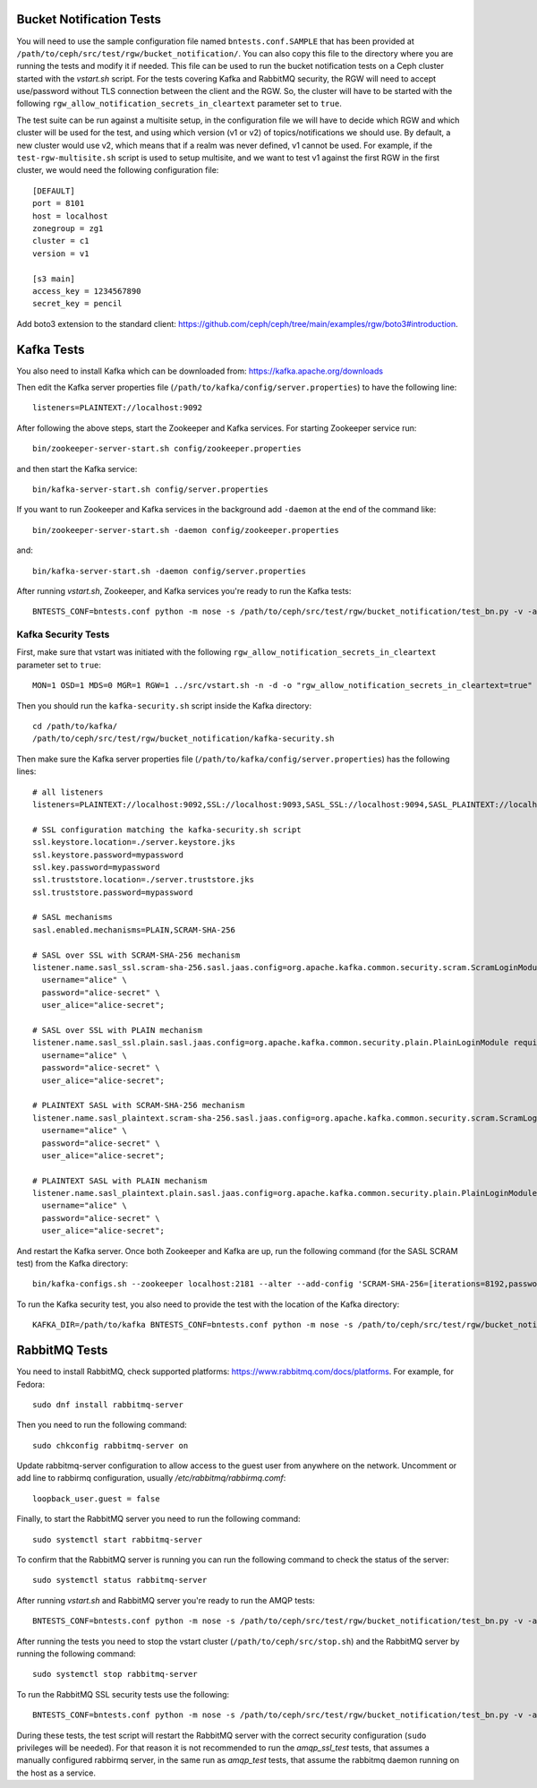 ==========================
 Bucket Notification Tests
==========================

You will need to use the sample configuration file named ``bntests.conf.SAMPLE``
that has been provided at ``/path/to/ceph/src/test/rgw/bucket_notification/``. You can also copy this file to the directory where you are
running the tests and modify it if needed. This file can be used to run the bucket notification tests on a Ceph cluster started
with the `vstart.sh` script.
For the tests covering Kafka and RabbitMQ security, the RGW will need to accept use/password without TLS connection between the client and the RGW.
So, the cluster will have to be started with the following ``rgw_allow_notification_secrets_in_cleartext`` parameter set to ``true``.

The test suite can be run against a multisite setup, in the configuration file we will have to decide which RGW and which cluster will be used for the test,
and using which version (v1 or v2) of topics/notifications we should use. By default, a new cluster would use v2, which means that if a realm was never defined, v1 cannot be used.
For example, if the ``test-rgw-multisite.sh`` script is used to setup multisite, and we want to test v1 against the first RGW in the first cluster, 
we would need the following configuration file::

				[DEFAULT]
				port = 8101
				host = localhost
				zonegroup = zg1
				cluster = c1
				version = v1

				[s3 main]
				access_key = 1234567890
				secret_key = pencil

Add boto3 extension to the standard client: https://github.com/ceph/ceph/tree/main/examples/rgw/boto3#introduction.

===========
Kafka Tests
===========

You also need to install Kafka which can be downloaded from: https://kafka.apache.org/downloads

Then edit the Kafka server properties file (``/path/to/kafka/config/server.properties``)
to have the following line::

        listeners=PLAINTEXT://localhost:9092

After following the above steps, start the Zookeeper and Kafka services.
For starting Zookeeper service run::

        bin/zookeeper-server-start.sh config/zookeeper.properties

and then start the Kafka service::

        bin/kafka-server-start.sh config/server.properties

If you want to run Zookeeper and Kafka services in the background add ``-daemon`` at the end of the command like::

        bin/zookeeper-server-start.sh -daemon config/zookeeper.properties

and::

        bin/kafka-server-start.sh -daemon config/server.properties

After running `vstart.sh`, Zookeeper, and Kafka services you're ready to run the Kafka tests::

        BNTESTS_CONF=bntests.conf python -m nose -s /path/to/ceph/src/test/rgw/bucket_notification/test_bn.py -v -a 'kafka_test'

--------------------
Kafka Security Tests
--------------------

First, make sure that vstart was initiated with the following ``rgw_allow_notification_secrets_in_cleartext`` parameter set to ``true``::

        MON=1 OSD=1 MDS=0 MGR=1 RGW=1 ../src/vstart.sh -n -d -o "rgw_allow_notification_secrets_in_cleartext=true"

Then you should run the ``kafka-security.sh`` script inside the Kafka directory::

        cd /path/to/kafka/
        /path/to/ceph/src/test/rgw/bucket_notification/kafka-security.sh

Then make sure the Kafka server properties file (``/path/to/kafka/config/server.properties``) has the following lines::


        # all listeners
        listeners=PLAINTEXT://localhost:9092,SSL://localhost:9093,SASL_SSL://localhost:9094,SASL_PLAINTEXT://localhost:9095

        # SSL configuration matching the kafka-security.sh script
        ssl.keystore.location=./server.keystore.jks
        ssl.keystore.password=mypassword
        ssl.key.password=mypassword
        ssl.truststore.location=./server.truststore.jks
        ssl.truststore.password=mypassword

        # SASL mechanisms
        sasl.enabled.mechanisms=PLAIN,SCRAM-SHA-256

        # SASL over SSL with SCRAM-SHA-256 mechanism
        listener.name.sasl_ssl.scram-sha-256.sasl.jaas.config=org.apache.kafka.common.security.scram.ScramLoginModule required \
          username="alice" \
          password="alice-secret" \
          user_alice="alice-secret";

        # SASL over SSL with PLAIN mechanism
        listener.name.sasl_ssl.plain.sasl.jaas.config=org.apache.kafka.common.security.plain.PlainLoginModule required \
          username="alice" \
          password="alice-secret" \
          user_alice="alice-secret";

        # PLAINTEXT SASL with SCRAM-SHA-256 mechanism
        listener.name.sasl_plaintext.scram-sha-256.sasl.jaas.config=org.apache.kafka.common.security.scram.ScramLoginModule required \
          username="alice" \
          password="alice-secret" \
          user_alice="alice-secret";

        # PLAINTEXT SASL with PLAIN mechanism
        listener.name.sasl_plaintext.plain.sasl.jaas.config=org.apache.kafka.common.security.plain.PlainLoginModule required \
          username="alice" \
          password="alice-secret" \
          user_alice="alice-secret";


And restart the Kafka server. Once both Zookeeper and Kafka are up, run the following command (for the SASL SCRAM test) from the Kafka directory::

        bin/kafka-configs.sh --zookeeper localhost:2181 --alter --add-config 'SCRAM-SHA-256=[iterations=8192,password=alice-secret],SCRAM-SHA-512=[password=alice-secret]' --entity-type users --entity-name alice


To run the Kafka security test, you also need to provide the test with the location of the Kafka directory::

        KAFKA_DIR=/path/to/kafka BNTESTS_CONF=bntests.conf python -m nose -s /path/to/ceph/src/test/rgw/bucket_notification/test_bn.py -v -a 'kafka_security_test'

==============
RabbitMQ Tests
==============

You need to install RabbitMQ, check supported platforms: https://www.rabbitmq.com/docs/platforms. For example, for Fedora::

        sudo dnf install rabbitmq-server

Then you need to run the following command::

        sudo chkconfig rabbitmq-server on

Update rabbitmq-server configuration to allow access to the guest user from anywhere on the network. Uncomment or add line to rabbirmq configuration, usually `/etc/rabbitmq/rabbirmq.comf`::

        loopback_user.guest = false

Finally, to start the RabbitMQ server you need to run the following command::

        sudo systemctl start rabbitmq-server

To confirm that the RabbitMQ server is running you can run the following command to check the status of the server::

        sudo systemctl status rabbitmq-server

After running `vstart.sh` and RabbitMQ server you're ready to run the AMQP tests::

        BNTESTS_CONF=bntests.conf python -m nose -s /path/to/ceph/src/test/rgw/bucket_notification/test_bn.py -v -a 'amqp_test'

After running the tests you need to stop the vstart cluster (``/path/to/ceph/src/stop.sh``) and the RabbitMQ server by running the following command::

        sudo systemctl stop rabbitmq-server

To run the RabbitMQ SSL security tests use the following::

        BNTESTS_CONF=bntests.conf python -m nose -s /path/to/ceph/src/test/rgw/bucket_notification/test_bn.py -v -a 'amqp_ssl_test'

During these tests, the test script will restart the RabbitMQ server with the correct security configuration (``sudo`` privileges will be needed).
For that reason it is not recommended to run the `amqp_ssl_test` tests, that assumes a manually configured rabbirmq server, in the same run as `amqp_test` tests, 
that assume the rabbitmq daemon running on the host as a service.
